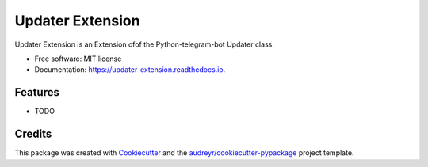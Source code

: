 =================
Updater Extension
=================


.. image:: https://img.shields.io/pypi/v/updater_extension.svg
        :target: https://pypi.python.org/pypi/updater_extension

.. image:: https://img.shields.io/travis/Baribor/updater_extension.svg
        :target: https://travis-ci.com/Baribor/updater_extension

.. image:: https://readthedocs.org/projects/updater-extension/badge/?version=latest
        :target: https://updater-extension.readthedocs.io/en/latest/?version=latest
        :alt: Documentation Status




Updater Extension is an Extension ofof the Python-telegram-bot Updater class.


* Free software: MIT license
* Documentation: https://updater-extension.readthedocs.io.


Features
--------

* TODO

Credits
-------

This package was created with Cookiecutter_ and the `audreyr/cookiecutter-pypackage`_ project template.

.. _Cookiecutter: https://github.com/audreyr/cookiecutter
.. _`audreyr/cookiecutter-pypackage`: https://github.com/audreyr/cookiecutter-pypackage
